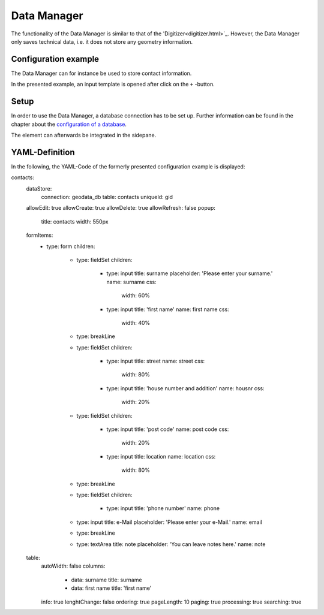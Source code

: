 .. _datamanager:

Data Manager
************

The functionality of the Data Manager is similar to that of the 'Digitizer<digitizer.html>`_. However, the Data Manager only saves technical data, i.e. it does not store any geometry information.

Configuration example
---------------------

The Data Manager can for instance be used to store contact information.

.. image:: ../../../figures/data_manager.png
     :scale: 80

In the presented example, an input template is opened after click on the ``+`` -button. 
    
.. image:: ../../../figures/data_manager_template.png
     :scale: 80
     
Setup
-----------

In order to use the Data Manager, a database connection has to be set up. Further information can be found in the chapter about the `configuration of a database <../../customization/yaml.html>`_.

The element can afterwards be integrated in the sidepane.
     
.. image:: ../../../figures/data_manager_add.png
     :scale: 80

YAML-Definition
---------------

In the following, the YAML-Code of the formerly presented configuration example is displayed:

.. code-block:: yaml

contacts:
  dataStore:
    connection: geodata_db
    table: contacts
    uniqueId: gid
  allowEdit: true
  allowCreate: true
  allowDelete: true
  allowRefresh: false
  popup:
    title: contacts
    width: 550px
  formItems:
    -
      type: form
      children:
        -
          type: fieldSet
          children:
            -
              type: input
              title: surname
              placeholder: 'Please enter your surname.'
              name: surname
              css:
                width: 60%
            -
              type: input
              title: 'first name'
              name: first name
              css:
                width: 40%
        -
          type: breakLine
        -
          type: fieldSet
          children:
            -
              type: input
              title: street
              name: street
              css:
                width: 80%
            -
              type: input
              title: 'house number and addition'
              name: housnr
              css:
                width: 20%
        -
          type: fieldSet
          children:
            -
              type: input
              title: 'post code'
              name: post code
              css:
                width: 20%
            -
              type: input
              title: location
              name: location
              css:
                width: 80%
        -
          type: breakLine
        -
          type: fieldSet
          children:
            -
              type: input
              title: 'phone number'
              name: phone
        -
          type: input
          title: e-Mail
          placeholder: 'Please enter your e-Mail.'
          name: email
        -
          type: breakLine
        -
          type: textArea
          title: note
          placeholder: 'You can leave notes here.'
          name: note
  table:
    autoWidth: false
    columns:
      -
        data: surname
        title: surname
      -
        data: first name
        title: 'first name'
    info: true
    lenghtChange: false
    ordering: true
    pageLength: 10
    paging: true
    processing: true
    searching: true

